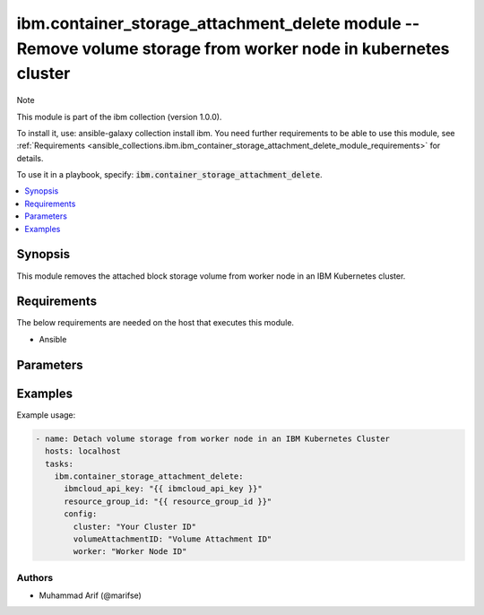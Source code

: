 
ibm.container_storage_attachment_delete module -- Remove volume storage from worker node in kubernetes cluster 
==============================================================================================================

Note

This module is part of the ibm collection (version 1.0.0).

To install it, use: ansible-galaxy collection install ibm. You need further requirements to be able to use this module, see :ref:`Requirements <ansible_collections.ibm.ibm_container_storage_attachment_delete_module_requirements>` for details.

To use it in a playbook, specify: :code:`ibm.container_storage_attachment_delete`.

.. contents::
   :local:
   :depth: 1

.. Deprecated

Synopsis
--------

This module removes the attached block storage volume from worker node in an IBM Kubernetes cluster.

Requirements
------------

The below requirements are needed on the host that executes this module.

- Ansible


Parameters
----------


.. raw:: html

  <table class="colwidths-auto ansible-option-table docutils align-default" style="width: 100%">
  <thead>
  <tr class="row-odd">
    <th class="head"><p>Parameter</p></th>
    <th class="head"><p>Comments</p></th>
  </tr>
  </thead>
  <tbody>
  <tr class="row-even">
    <td><div class="ansible-option-cell">
      <div class="ansibleOptionAnchor" id="parameter-ibmcloud_api_key"></div>
      <p class="ansible-option-title"><strong>ibmcloud_api_key</strong></p>
      <a class="ansibleOptionLink" href="#parameter-ibmcloud_api_key" title="Permalink to this option"></a>
      <p class="ansible-option-type-line">
        <span class="ansible-option-type">string</span>
      </p>
    </div></td>
    <td><div class="ansible-option-cell">
      <p>The IBM Cloud API Key. Can be provided in the ./inventory/main.cfg</p>
    </div></td>
  </tr>
  <tr class="row-odd">
    <td><div class="ansible-option-cell">
      <div class="ansibleOptionAnchor" id="parameter-resource_group_id"></div>
      <p class="ansible-option-title"><strong>resource_group_id</strong></p>
      <a class="ansibleOptionLink" href="#parameter-resource_group_id" title="Permalink to this option"></a>
      <p class="ansible-option-type-line">
        <span class="ansible-option-type">string</span>
      </p>
    </div></td>
    <td><div class="ansible-option-cell">
      <p>The ResourceGroup ID</p>
    </div></td>
  </tr>
  <tr class="row-even">
    <td><div class="ansible-option-cell">
      <div class="ansibleOptionAnchor" id="parameter-cluster"></div>
      <p class="ansible-option-title"><strong>cluster</strong></p>
      <a class="ansibleOptionLink" href="#parameter-cluster" title="Permalink to this option"></a>
      <p class="ansible-option-type-line">
        <span class="ansible-option-type">string</span>
      </p>
    </div></td>
    <td><div class="ansible-option-cell">
      <p>Cluster Name.</p>
      <p class="ansible-option-line"><span class="ansible-option-choices">Cluster Name / ID, on which the image security is to be disabled:</span></p>
    </div></td>
  </tr>
 <tr class="row-even">
    <td><div class="ansible-option-cell">
      <div class="ansibleOptionAnchor" id="parameter-volumeAttachmentID"></div>
      <p class="ansible-option-title"><strong>volumeAttachmentID</strong></p>
      <a class="ansibleOptionLink" href="#parameter-volumeAttachmentID" title="Permalink to this option"></a>
      <p class="ansible-option-type-line">
        <span class="ansible-option-type">string</span>
      </p>
    </div></td>
    <td><div class="ansible-option-cell">
      <p>Volume Attachment ID.</p>
      <p class="ansible-option-line"><span class="ansible-option-choices">The volume attachment id, can be fetched using IBM Cloud CLI</span></p>
    </div></td>
  </tr>
 <tr class="row-even">
    <td><div class="ansible-option-cell">
      <div class="ansibleOptionAnchor" id="parameter-worker"></div>
      <p class="ansible-option-title"><strong>worker</strong></p>
      <a class="ansibleOptionLink" href="#parameter-worker" title="Permalink to this option"></a>
      <p class="ansible-option-type-line">
        <span class="ansible-option-type">string</span>
      </p>
    </div></td>
    <td><div class="ansible-option-cell">
      <p>Worker Node ID.</p>
      <p class="ansible-option-line"><span class="ansible-option-choices">The worker node on which the volume is required to be attached:</span></p>
    </div></td>
  </tr>
  </tbody>
  </table>



.. Attributes


.. Notes


.. Seealso


.. Examples


Examples
--------

Example usage:

.. code-block:: yaml

   - name: Detach volume storage from worker node in an IBM Kubernetes Cluster
     hosts: localhost
     tasks:
       ibm.container_storage_attachment_delete:
         ibmcloud_api_key: "{{ ibmcloud_api_key }}"
         resource_group_id: "{{ resource_group_id }}"
         config:
           cluster: "Your Cluster ID"
           volumeAttachmentID: "Volume Attachment ID"
           worker: "Worker Node ID"
      

Authors
~~~~~~~

- Muhammad Arif (@marifse)
